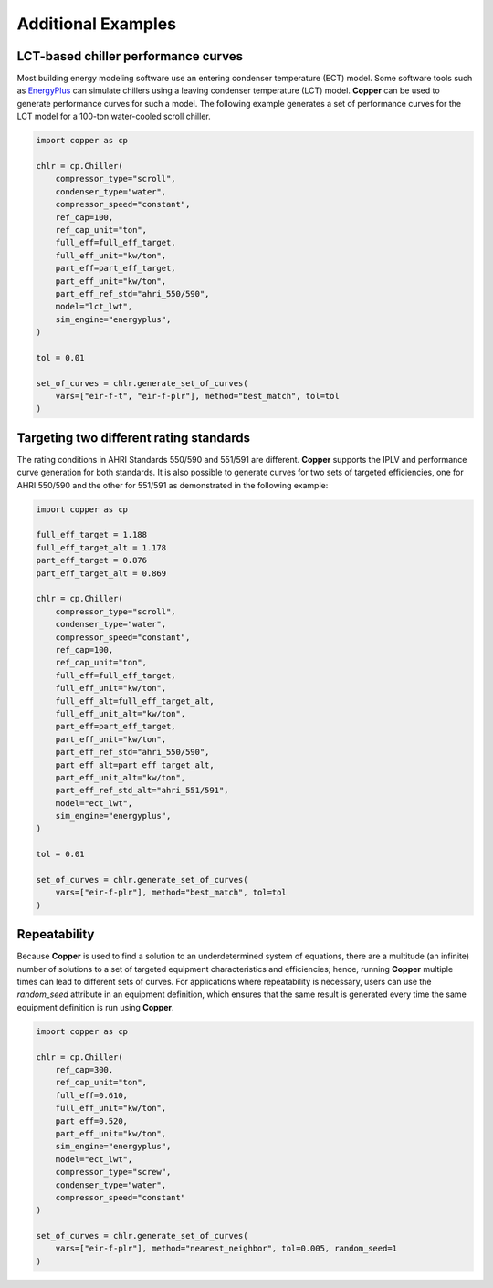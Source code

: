 Additional Examples
====================

LCT-based chiller performance curves
-------------------------------------

Most building energy modeling software use an entering condenser temperature (ECT) model. Some software tools such as `EnergyPlus`_ can simulate chillers using a leaving condenser temperature (LCT) model. **Copper** can be used to generate performance curves for such a model. The following example generates a set of performance curves for the LCT model for a 100-ton water-cooled scroll chiller.

.. sourcecode:: python

    import copper as cp

    chlr = cp.Chiller(
        compressor_type="scroll",
        condenser_type="water",
        compressor_speed="constant",
        ref_cap=100,
        ref_cap_unit="ton",
        full_eff=full_eff_target,
        full_eff_unit="kw/ton",
        part_eff=part_eff_target,
        part_eff_unit="kw/ton",
        part_eff_ref_std="ahri_550/590",
        model="lct_lwt",
        sim_engine="energyplus",
    )

    tol = 0.01

    set_of_curves = chlr.generate_set_of_curves(
        vars=["eir-f-t", "eir-f-plr"], method="best_match", tol=tol
    )

Targeting two different rating standards
-----------------------------------------

The rating conditions in AHRI Standards 550/590 and 551/591 are different. **Copper** supports the IPLV and performance curve generation for both standards. It is also possible to generate curves for two sets of targeted efficiencies, one for AHRI 550/590 and the other for 551/591 as demonstrated in the following example:

.. sourcecode:: python

    import copper as cp

    full_eff_target = 1.188
    full_eff_target_alt = 1.178
    part_eff_target = 0.876
    part_eff_target_alt = 0.869

    chlr = cp.Chiller(
        compressor_type="scroll",
        condenser_type="water",
        compressor_speed="constant",
        ref_cap=100,
        ref_cap_unit="ton",
        full_eff=full_eff_target,
        full_eff_unit="kw/ton",
        full_eff_alt=full_eff_target_alt,
        full_eff_unit_alt="kw/ton",
        part_eff=part_eff_target,
        part_eff_unit="kw/ton",
        part_eff_ref_std="ahri_550/590",
        part_eff_alt=part_eff_target_alt,
        part_eff_unit_alt="kw/ton",
        part_eff_ref_std_alt="ahri_551/591",
        model="ect_lwt",
        sim_engine="energyplus",
    )

    tol = 0.01

    set_of_curves = chlr.generate_set_of_curves(
        vars=["eir-f-plr"], method="best_match", tol=tol
    )

Repeatability
--------------
Because **Copper** is used to find a solution to an underdetermined system of equations, there are a multitude (an infinite) number of solutions to a set of targeted equipment characteristics and efficiencies; hence, running **Copper** multiple times can lead to different sets of curves. For applications where repeatability is necessary, users can use the `random_seed` attribute in an equipment definition, which ensures that the same result is generated every time the same equipment definition is run using **Copper**.

.. sourcecode:: python

    import copper as cp

    chlr = cp.Chiller(
        ref_cap=300,
        ref_cap_unit="ton",
        full_eff=0.610,
        full_eff_unit="kw/ton",
        part_eff=0.520,
        part_eff_unit="kw/ton",
        sim_engine="energyplus",
        model="ect_lwt",
        compressor_type="screw",
        condenser_type="water",
        compressor_speed="constant"
    )

    set_of_curves = chlr.generate_set_of_curves(
        vars=["eir-f-plr"], method="nearest_neighbor", tol=0.005, random_seed=1
    )

.. _EnergyPlus: https://energyplus.net/